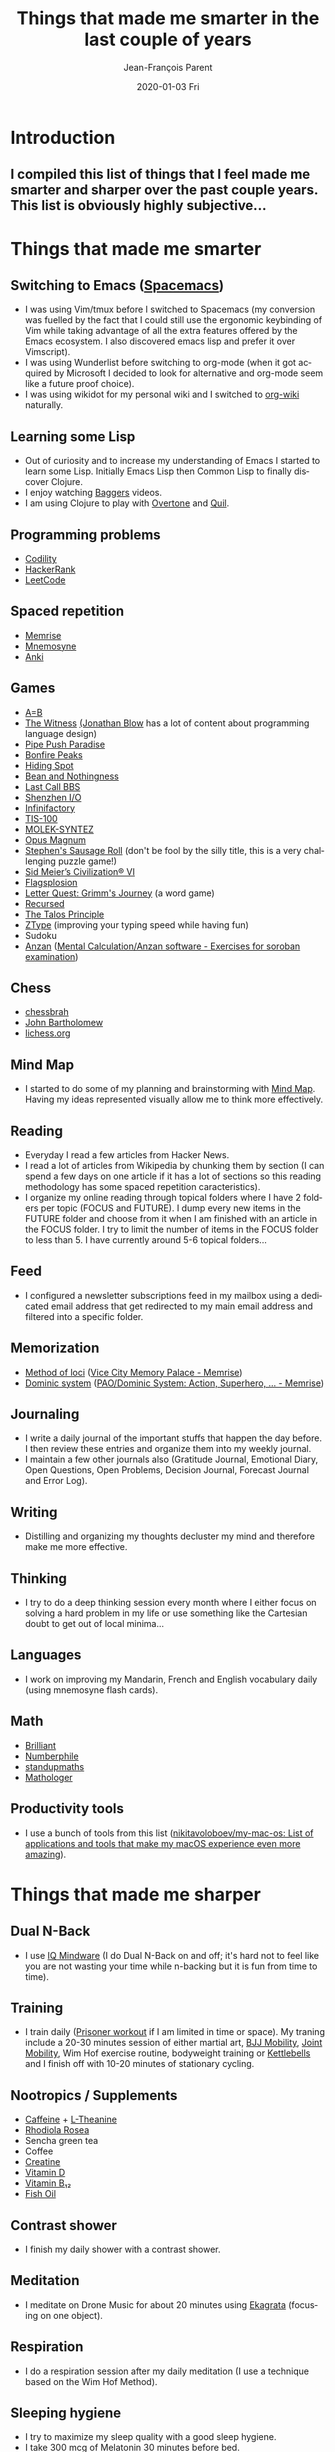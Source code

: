 #+TITLE:       Things that made me smarter in the last couple of years
#+AUTHOR:      Jean-François Parent
#+EMAIL:       parent.j.f@gmail.com
#+DATE:        2020-01-03 Fri
#+URI:         /blog/%y/%m/%d/things-that-made-me-smarter-in-the-last-couple-of-years
#+KEYWORDS:    intelligence
#+TAGS:        intelligence
#+LANGUAGE:    en
#+OPTIONS:     H:3 num:nil toc:nil \n:nil ::t |:t ^:nil -:nil f:t *:t <:t
#+DESCRIPTION: <TODO: insert your description here>

* Introduction
** I compiled this list of things that I feel made me smarter and sharper over the past couple years. This list is obviously highly subjective...
* Things that made me smarter
** Switching to Emacs ([[https://www.spacemacs.org/][Spacemacs]])
 * I was using Vim/tmux before I switched to Spacemacs (my conversion was fuelled by the fact that I could still use the ergonomic keybinding of Vim while taking advantage of all the extra features offered by the Emacs ecosystem. I also discovered emacs lisp and prefer it over Vimscript).
 * I was using Wunderlist before switching to org-mode (when it got acquired by Microsoft I decided to look for alternative and org-mode seem like a future proof choice).
 * I was using wikidot for my personal wiki and I switched to [[https://github.com/caiorss/org-wiki][org-wiki]] naturally.
** Learning some Lisp
 * Out of curiosity and to increase my understanding of Emacs I started to learn some Lisp. Initially Emacs Lisp then Common Lisp to finally discover Clojure.
 * I enjoy watching [[https://www.youtube.com/channel/UCMV8p6Lb-bd6UZtTc_QD4zA][Baggers]] videos.
 * I am using Clojure to play with [[https://github.com/overtone/overtone][Overtone]] and [[http://quil.info/][Quil]].
** Programming problems
 * [[https://app.codility.com/programmers/lessons/1-iterations/][Codility]]
 * [[https://www.hackerrank.com/dashboard][HackerRank]]
 * [[https://leetcode.com/][LeetCode]]
** Spaced repetition
 * [[https://www.memrise.com/][Memrise]]
 * [[https://mnemosyne-proj.org/][Mnemosyne]]
 * [[https://apps.ankiweb.net/][Anki]]
** Games
 * [[https://store.steampowered.com/app/1720850/AB/][A=B]]
 * [[https://en.wikipedia.org/wiki/The_Witness_(2016_video_game)][The Witness]] [[https://www.youtube.com/user/jblow888][(Jonathan Blow]] has a lot of content about programming language design)
 * [[https://store.steampowered.com/app/721390/Pipe_Push_Paradise/][Pipe Push Paradise]]
 * [[https://store.steampowered.com/app/1147890/Bonfire_Peaks/][Bonfire Peaks]]
 * [[https://store.steampowered.com/app/950140/Hiding_Spot/][Hiding Spot]]
 * [[https://store.steampowered.com/app/1706090/Bean_and_Nothingness/][Bean and Nothingness]]
 * [[https://store.steampowered.com/app/1511780/Last_Call_BBS/][Last Call BBS]]
 * [[https://en.wikipedia.org/wiki/Shenzhen_I/O][Shenzhen I/O]]
 * [[https://en.wikipedia.org/wiki/Infinifactory][Infinifactory]]
 * [[https://en.wikipedia.org/wiki/TIS-100][TIS-100]]
 * [[https://store.steampowered.com/app/1168880/MOLEKSYNTEZ/][MOLEK-SYNTEZ]]
 * [[https://en.wikipedia.org/wiki/Opus_Magnum_(video_game)][Opus Magnum]]
 * [[https://en.wikipedia.org/wiki/Stephen%27s_Sausage_Roll][Stephen's Sausage Roll]] (don't be fool by the silly title, this is a very challenging puzzle game!)
 * [[https://store.steampowered.com/app/289070/Sid_Meiers_Civilization_VI/][Sid Meier’s Civilization® VI]]
 * [[https://store.steampowered.com/app/652340/Flagsplosion/][Flagsplosion]]
 * [[https://store.steampowered.com/app/328730/Letter_Quest_Grimms_Journey/][Letter Quest: Grimm's Journey]] (a word game)
 * [[https://store.steampowered.com/app/497780/Recursed/][Recursed]]
 * [[https://en.wikipedia.org/wiki/The_Talos_Principle][The Talos Principle]]
 * [[https://zty.pe/][ZType]] (improving your typing speed while having fun)
 * Sudoku
 * [[https://en.wikipedia.org/wiki/Mental_abacus][Anzan]] ([[https://www.sorobanexam.org/anzan.html][Mental Calculation/Anzan software - Exercises for soroban examination]])
** Chess
 * [[https://www.youtube.com/user/chessbrah][chessbrah]]
 * [[https://www.youtube.com/channel/UC6hOVYvNn79Sl1Fc1vx2mYA][John Bartholomew]]
 * [[https://lichess.org/][lichess.org]]
** Mind Map
 * I started to do some of my planning and brainstorming with [[https://mindnode.com/][Mind Map]]. Having my ideas represented visually allow me to think more effectively.
** Reading
 * Everyday I read a few articles from Hacker News.
 * I read a lot of articles from Wikipedia by chunking them by section (I can spend a few days on one article if it has a lot of sections so this reading methodology has some spaced repetition caracteristics).
 * I organize my online reading through topical folders where I have 2 folders per topic (FOCUS and FUTURE). I dump every new items in the FUTURE folder and choose from it when I am finished with an article in the FOCUS folder. I try to limit the number of items in the FOCUS folder to less than 5. I have currently around 5-6 topical folders...
** Feed
 * I configured a newsletter subscriptions feed in my mailbox using a dedicated email address that get redirected to my main email address and filtered into a specific folder.
** Memorization
 * [[https://en.wikipedia.org/wiki/Method_of_loci][Method of loci]] ([[https://www.memrise.com/course/200582/vice-city-memory-palace/][Vice City Memory Palace - Memrise]])
 * [[https://en.wikipedia.org/wiki/Dominic_system][Dominic system]] ([[https://www.memrise.com/course/44981/paodominic-system-action-superhero-scifi/][PAO/Dominic System: Action, Superhero, … - Memrise]])
** Journaling
 * I write a daily journal of the important stuffs that happen the day before. I then review these entries and organize them into my weekly journal. 
 * I maintain a few other journals also (Gratitude Journal, Emotional Diary, Open Questions, Open Problems, Decision Journal, Forecast Journal and Error Log).
** Writing
 * Distilling and organizing my thoughts decluster my mind and therefore make me more effective.
** Thinking
 * I try to do a deep thinking session every month where I either focus on solving a hard problem in my life or use something like the Cartesian doubt to get out of local minima...
** Languages
 * I work on improving my Mandarin, French and English vocabulary daily (using mnemosyne flash cards).
** Math
 * [[https://brilliant.org/daily-problems/][Brilliant]]
 * [[https://www.youtube.com/user/numberphile][Numberphile]]
 * [[https://www.youtube.com/user/standupmaths][standupmaths]]
 * [[https://www.youtube.com/channel/UC1_uAIS3r8Vu6JjXWvastJg][Mathologer]]
** Productivity tools
 * I use a bunch of tools from this list ([[https://github.com/nikitavoloboev/my-mac-os][nikitavoloboev/my-mac-os: List of applications and tools that make my macOS experience even more amazing]]).
* Things that made me sharper
** Dual N-Back
 * I use [[https://www.iqmindware.com/][IQ Mindware]] (I do Dual N-Back on and off; it's hard not to feel like you are not wasting your time while n-backing but it is fun from time to time).
** Training
 * I train daily ([[https://www.artofmanliness.com/articles/the-prisoner-workout/][Prisoner workout]] if I am limited in time or space). My traning include a 20-30 minutes session of either martial art, [[https://www.maxwellsc.com/bjj-mobility.cfm][BJJ Mobility]], [[https://www.amazon.com/Steve-Maxwell-Encyclopedia-Joint-Mobility/dp/B0014JBJYW][Joint Mobility]], Wim Hof exercise routine, bodyweight training or [[https://extremekettlebells.com/][Kettlebells]] and I finish off with 10-20 minutes of stationary cycling.
** Nootropics / Supplements
 * [[https://examine.com/supplements/caffeine/][Caffeine]] + [[https://examine.com/supplements/theanine/][L-Theanine]]
 * [[https://examine.com/supplements/rhodiola-rosea/][Rhodiola Rosea]]
 * Sencha green tea
 * Coffee
 * [[https://examine.com/supplements/creatine/][Creatine]]
 * [[https://examine.com/supplements/vitamin-d/][Vitamin D]]
 * [[https://examine.com/supplements/vitamin-b12/][Vitamin B₁₂]]
 * [[https://examine.com/supplements/fish-oil/][Fish Oil]]
** Contrast shower
 * I finish my daily shower with a contrast shower.
** Meditation
 * I meditate on Drone Music for about 20 minutes using [[https://en.wikipedia.org/wiki/Ekagrata][Ekagrata]] (focusing on one object).
** Respiration
 * I do a respiration session after my daily meditation (I use a technique based on the Wim Hof Method).
** Sleeping hygiene
 * I try to maximize my sleep quality with a good sleep hygiene.
 * I take 300 mcg of Melatonin 30 minutes before bed.
** Naping [22 minutes Max]
 * I nap using a wooden pillow.
 * I finish my nap with the [[https://www.maxwellsc.com/morning-routine.cfm][Steve Maxwell Morning Routine]].
